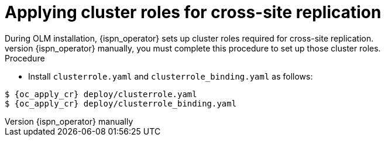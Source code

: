 [id='applying-cluster-roles-xsite_{context}']
= Applying cluster roles for cross-site replication
During OLM installation, {ispn_operator} sets up cluster roles required for cross-site replication.
If you install {ispn_operator} manually, you must complete this procedure to set up those cluster roles.

.Procedure

* Install `clusterrole.yaml` and `clusterrole_binding.yaml` as follows:

[source,options="nowrap",subs=attributes+]
----
$ {oc_apply_cr} deploy/clusterrole.yaml
$ {oc_apply_cr} deploy/clusterrole_binding.yaml
----
